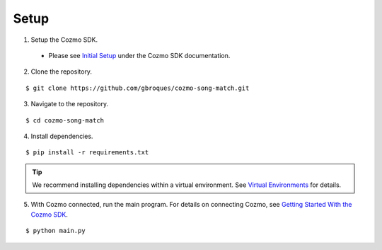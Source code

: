 Setup
=====

1. Setup the Cozmo SDK.

  * Please see `Initial Setup <http://cozmosdk.anki.com/docs/initial.html>`_ under the Cozmo SDK documentation.

2. Clone the repository.

::

$ git clone https://github.com/gbroques/cozmo-song-match.git

3. Navigate to the repository.

::

$ cd cozmo-song-match

4. Install dependencies.

::

$ pip install -r requirements.txt

.. Tip:: We recommend installing dependencies within a virtual environment. See `Virtual Environments <virtualenv.html>`_ for details.

5. With Cozmo connected, run the main program. For details on connecting Cozmo, see `Getting Started With the Cozmo SDK <http://cozmosdk.anki.com/docs/getstarted.html>`_.

::

$ python main.py